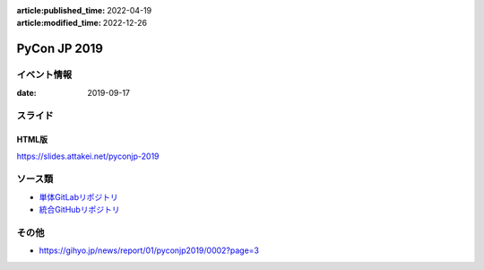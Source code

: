 :article:published_time: 2022-04-19
:article:modified_time: 2022-12-26

=============
PyCon JP 2019
=============

イベント情報
============

:date: 2019-09-17

スライド
========

.. container:: flex justify-center

    .. oembed:: https://speakerdeck.com/attakei/try-understanding-idempotency-by-ansible

HTML版
------

https://slides.attakei.net/pyconjp-2019

ソース類
========

* `単体GitLabリポジトリ <https://gitlab.com/attakei.net/slides/pyconjp-2019>`_
* `統合GitHubリポジトリ <https://github.com/attakei/slides>`_

その他
======

* https://gihyo.jp/news/report/01/pyconjp2019/0002?page=3

